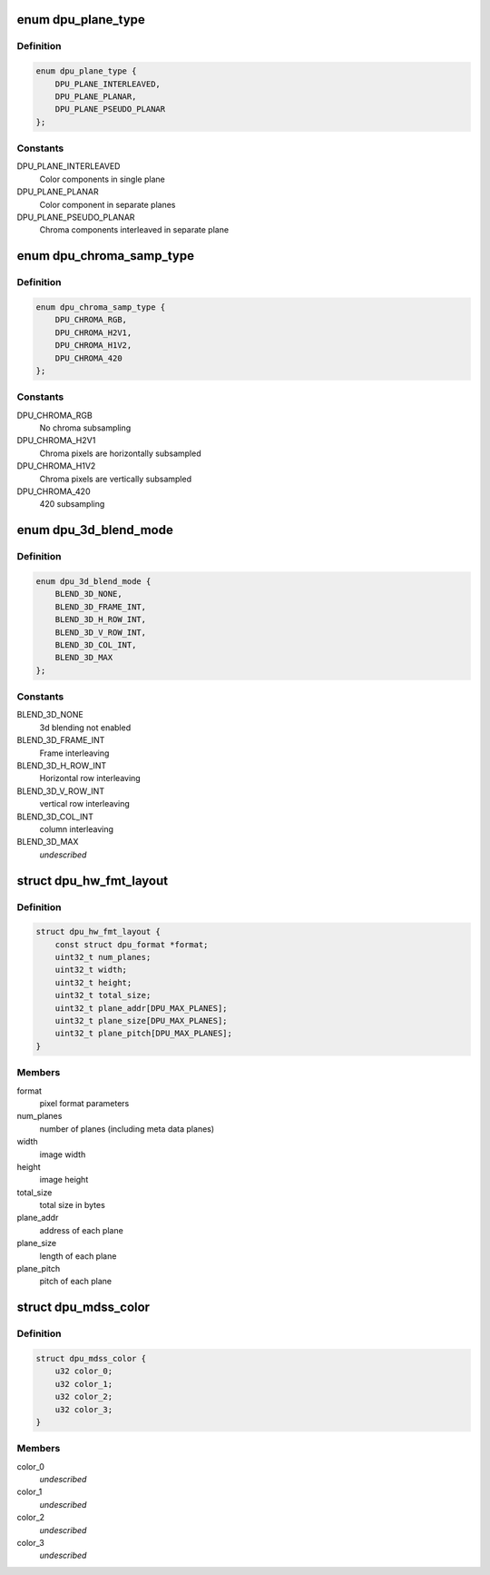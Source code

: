 .. -*- coding: utf-8; mode: rst -*-
.. src-file: drivers/gpu/drm/msm/disp/dpu1/dpu_hw_mdss.h

.. _`dpu_plane_type`:

enum dpu_plane_type
===================

.. c:type:: enum dpu_plane_type

    defines how the color component pixel packing

.. _`dpu_plane_type.definition`:

Definition
----------

.. code-block:: c

    enum dpu_plane_type {
        DPU_PLANE_INTERLEAVED,
        DPU_PLANE_PLANAR,
        DPU_PLANE_PSEUDO_PLANAR
    };

.. _`dpu_plane_type.constants`:

Constants
---------

DPU_PLANE_INTERLEAVED
    Color components in single plane

DPU_PLANE_PLANAR
    Color component in separate planes

DPU_PLANE_PSEUDO_PLANAR
    Chroma components interleaved in separate plane

.. _`dpu_chroma_samp_type`:

enum dpu_chroma_samp_type
=========================

.. c:type:: enum dpu_chroma_samp_type

    chroma sub-samplng type

.. _`dpu_chroma_samp_type.definition`:

Definition
----------

.. code-block:: c

    enum dpu_chroma_samp_type {
        DPU_CHROMA_RGB,
        DPU_CHROMA_H2V1,
        DPU_CHROMA_H1V2,
        DPU_CHROMA_420
    };

.. _`dpu_chroma_samp_type.constants`:

Constants
---------

DPU_CHROMA_RGB
    No chroma subsampling

DPU_CHROMA_H2V1
    Chroma pixels are horizontally subsampled

DPU_CHROMA_H1V2
    Chroma pixels are vertically subsampled

DPU_CHROMA_420
    420 subsampling

.. _`dpu_3d_blend_mode`:

enum dpu_3d_blend_mode
======================

.. c:type:: enum dpu_3d_blend_mode

    Desribes how the 3d data is blended

.. _`dpu_3d_blend_mode.definition`:

Definition
----------

.. code-block:: c

    enum dpu_3d_blend_mode {
        BLEND_3D_NONE,
        BLEND_3D_FRAME_INT,
        BLEND_3D_H_ROW_INT,
        BLEND_3D_V_ROW_INT,
        BLEND_3D_COL_INT,
        BLEND_3D_MAX
    };

.. _`dpu_3d_blend_mode.constants`:

Constants
---------

BLEND_3D_NONE
    3d blending not enabled

BLEND_3D_FRAME_INT
    Frame interleaving

BLEND_3D_H_ROW_INT
    Horizontal row interleaving

BLEND_3D_V_ROW_INT
    vertical row interleaving

BLEND_3D_COL_INT
    column interleaving

BLEND_3D_MAX
    *undescribed*

.. _`dpu_hw_fmt_layout`:

struct dpu_hw_fmt_layout
========================

.. c:type:: struct dpu_hw_fmt_layout

    format information of the source pixel data

.. _`dpu_hw_fmt_layout.definition`:

Definition
----------

.. code-block:: c

    struct dpu_hw_fmt_layout {
        const struct dpu_format *format;
        uint32_t num_planes;
        uint32_t width;
        uint32_t height;
        uint32_t total_size;
        uint32_t plane_addr[DPU_MAX_PLANES];
        uint32_t plane_size[DPU_MAX_PLANES];
        uint32_t plane_pitch[DPU_MAX_PLANES];
    }

.. _`dpu_hw_fmt_layout.members`:

Members
-------

format
    pixel format parameters

num_planes
    number of planes (including meta data planes)

width
    image width

height
    image height

total_size
    total size in bytes

plane_addr
    address of each plane

plane_size
    length of each plane

plane_pitch
    pitch of each plane

.. _`dpu_mdss_color`:

struct dpu_mdss_color
=====================

.. c:type:: struct dpu_mdss_color

    mdss color description color 0 : green color 1 : blue color 2 : red color 3 : alpha

.. _`dpu_mdss_color.definition`:

Definition
----------

.. code-block:: c

    struct dpu_mdss_color {
        u32 color_0;
        u32 color_1;
        u32 color_2;
        u32 color_3;
    }

.. _`dpu_mdss_color.members`:

Members
-------

color_0
    *undescribed*

color_1
    *undescribed*

color_2
    *undescribed*

color_3
    *undescribed*

.. This file was automatic generated / don't edit.

